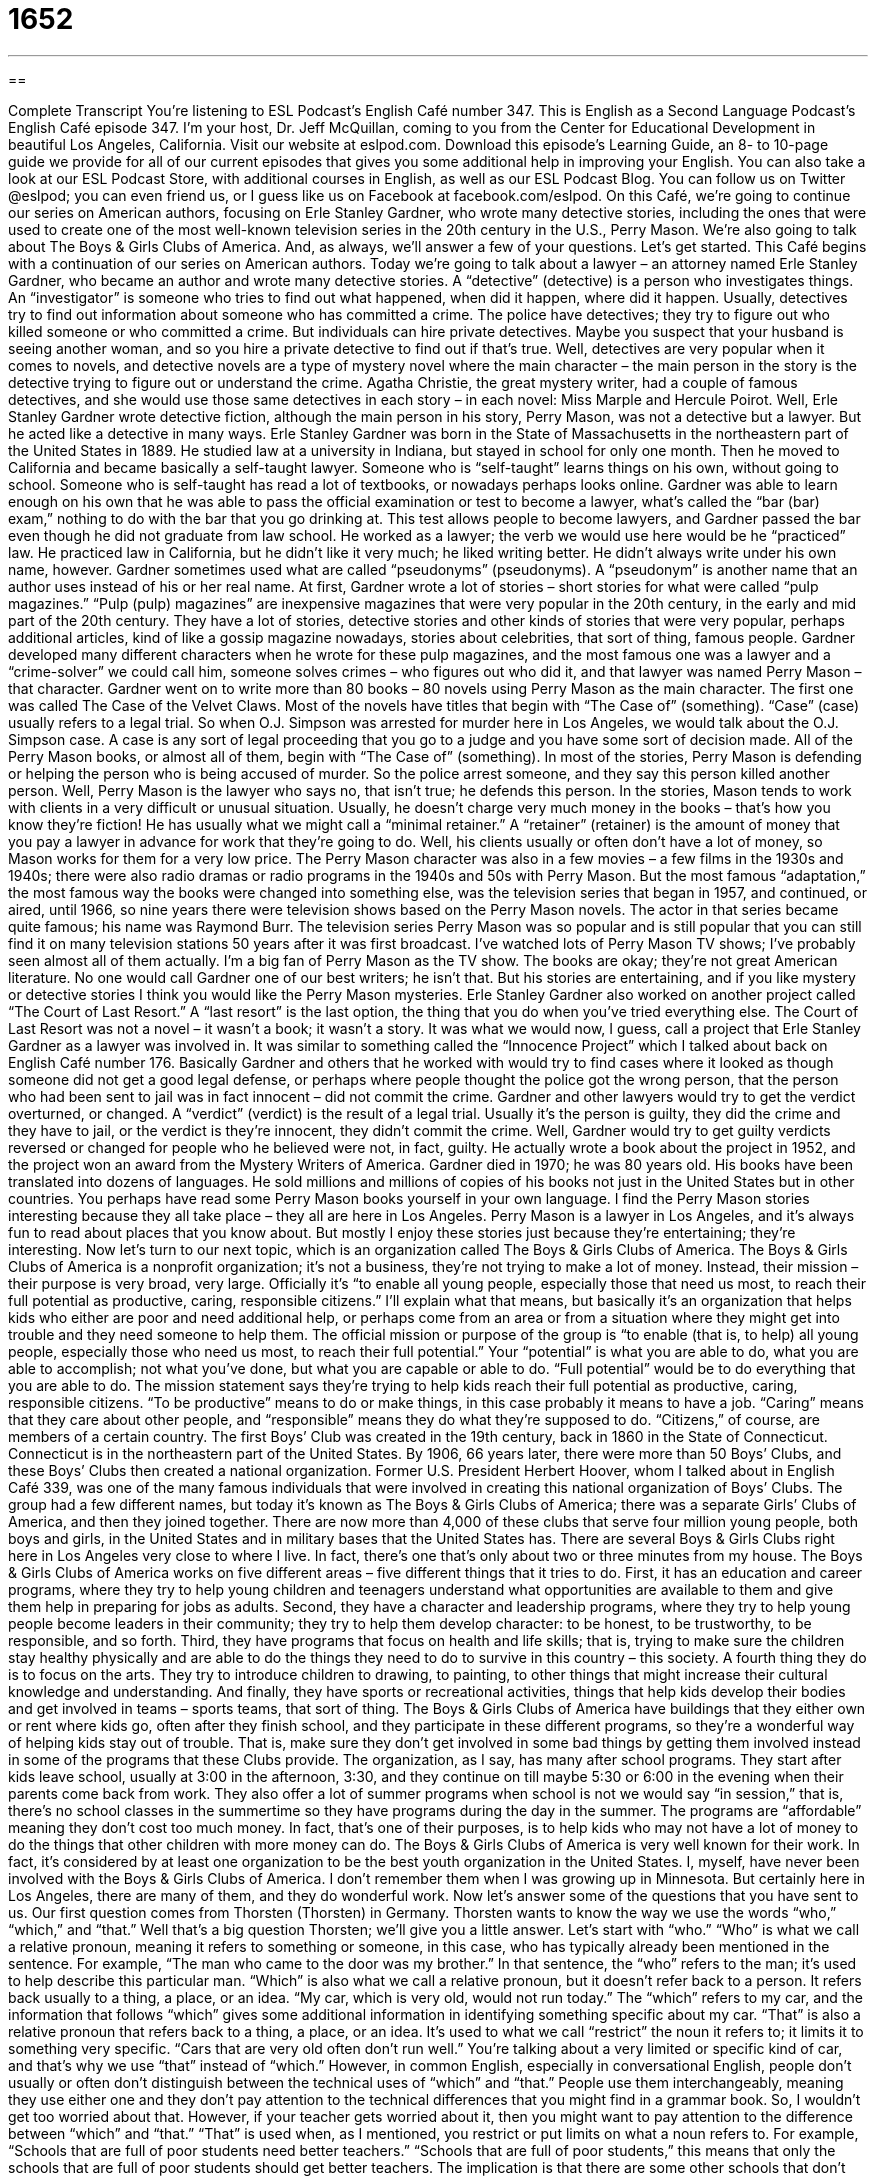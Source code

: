 = 1652
:toc: left
:toclevels: 3
:sectnums:
:stylesheet: ../../../myAdocCss.css

'''

== 

Complete Transcript
You’re listening to ESL Podcast’s English Café number 347.
This is English as a Second Language Podcast’s English Café episode 347. I’m your host, Dr. Jeff McQuillan, coming to you from the Center for Educational Development in beautiful Los Angeles, California.
Visit our website at eslpod.com. Download this episode’s Learning Guide, an 8- to 10-page guide we provide for all of our current episodes that gives you some additional help in improving your English. You can also take a look at our ESL Podcast Store, with additional courses in English, as well as our ESL Podcast Blog. You can follow us on Twitter @eslpod; you can even friend us, or I guess like us on Facebook at facebook.com/eslpod.
On this Café, we’re going to continue our series on American authors, focusing on Erle Stanley Gardner, who wrote many detective stories, including the ones that were used to create one of the most well-known television series in the 20th century in the U.S., Perry Mason. We’re also going to talk about The Boys & Girls Clubs of America. And, as always, we’ll answer a few of your questions. Let’s get started.
This Café begins with a continuation of our series on American authors. Today we’re going to talk about a lawyer – an attorney named Erle Stanley Gardner, who became an author and wrote many detective stories. A “detective” (detective) is a person who investigates things. An “investigator” is someone who tries to find out what happened, when did it happen, where did it happen. Usually, detectives try to find out information about someone who has committed a crime. The police have detectives; they try to figure out who killed someone or who committed a crime. But individuals can hire private detectives. Maybe you suspect that your husband is seeing another woman, and so you hire a private detective to find out if that’s true. Well, detectives are very popular when it comes to novels, and detective novels are a type of mystery novel where the main character – the main person in the story is the detective trying to figure out or understand the crime. Agatha Christie, the great mystery writer, had a couple of famous detectives, and she would use those same detectives in each story – in each novel: Miss Marple and Hercule Poirot. Well, Erle Stanley Gardner wrote detective fiction, although the main person in his story, Perry Mason, was not a detective but a lawyer. But he acted like a detective in many ways.
Erle Stanley Gardner was born in the State of Massachusetts in the northeastern part of the United States in 1889. He studied law at a university in Indiana, but stayed in school for only one month. Then he moved to California and became basically a self-taught lawyer. Someone who is “self-taught” learns things on his own, without going to school. Someone who is self-taught has read a lot of textbooks, or nowadays perhaps looks online. Gardner was able to learn enough on his own that he was able to pass the official examination or test to become a lawyer, what’s called the “bar (bar) exam,” nothing to do with the bar that you go drinking at. This test allows people to become lawyers, and Gardner passed the bar even though he did not graduate from law school. He worked as a lawyer; the verb we would use here would be he “practiced” law. He practiced law in California, but he didn’t like it very much; he liked writing better.
He didn’t always write under his own name, however. Gardner sometimes used what are called “pseudonyms” (pseudonyms). A “pseudonym” is another name that an author uses instead of his or her real name. At first, Gardner wrote a lot of stories – short stories for what were called “pulp magazines.” “Pulp (pulp) magazines” are inexpensive magazines that were very popular in the 20th century, in the early and mid part of the 20th century. They have a lot of stories, detective stories and other kinds of stories that were very popular, perhaps additional articles, kind of like a gossip magazine nowadays, stories about celebrities, that sort of thing, famous people. Gardner developed many different characters when he wrote for these pulp magazines, and the most famous one was a lawyer and a “crime-solver” we could call him, someone solves crimes – who figures out who did it, and that lawyer was named Perry Mason – that character. Gardner went on to write more than 80 books – 80 novels using Perry Mason as the main character. The first one was called The Case of the Velvet Claws. Most of the novels have titles that begin with “The Case of” (something). “Case” (case) usually refers to a legal trial. So when O.J. Simpson was arrested for murder here in Los Angeles, we would talk about the O.J. Simpson case. A case is any sort of legal proceeding that you go to a judge and you have some sort of decision made. All of the Perry Mason books, or almost all of them, begin with “The Case of” (something).
In most of the stories, Perry Mason is defending or helping the person who is being accused of murder. So the police arrest someone, and they say this person killed another person. Well, Perry Mason is the lawyer who says no, that isn’t true; he defends this person. In the stories, Mason tends to work with clients in a very difficult or unusual situation. Usually, he doesn’t charge very much money in the books – that’s how you know they’re fiction! He has usually what we might call a “minimal retainer.” A “retainer” (retainer) is the amount of money that you pay a lawyer in advance for work that they’re going to do. Well, his clients usually or often don’t have a lot of money, so Mason works for them for a very low price.
The Perry Mason character was also in a few movies – a few films in the 1930s and 1940s; there were also radio dramas or radio programs in the 1940s and 50s with Perry Mason. But the most famous “adaptation,” the most famous way the books were changed into something else, was the television series that began in 1957, and continued, or aired, until 1966, so nine years there were television shows based on the Perry Mason novels. The actor in that series became quite famous; his name was Raymond Burr.
The television series Perry Mason was so popular and is still popular that you can still find it on many television stations 50 years after it was first broadcast. I’ve watched lots of Perry Mason TV shows; I’ve probably seen almost all of them actually. I’m a big fan of Perry Mason as the TV show. The books are okay; they’re not great American literature. No one would call Gardner one of our best writers; he isn’t that. But his stories are entertaining, and if you like mystery or detective stories I think you would like the Perry Mason mysteries.
Erle Stanley Gardner also worked on another project called “The Court of Last Resort.” A “last resort” is the last option, the thing that you do when you’ve tried everything else. The Court of Last Resort was not a novel – it wasn’t a book; it wasn’t a story. It was what we would now, I guess, call a project that Erle Stanley Gardner as a lawyer was involved in. It was similar to something called the “Innocence Project” which I talked about back on English Café number 176. Basically Gardner and others that he worked with would try to find cases where it looked as though someone did not get a good legal defense, or perhaps where people thought the police got the wrong person, that the person who had been sent to jail was in fact innocent – did not commit the crime. Gardner and other lawyers would try to get the verdict overturned, or changed. A “verdict” (verdict) is the result of a legal trial. Usually it’s the person is guilty, they did the crime and they have to jail, or the verdict is they’re innocent, they didn’t commit the crime. Well, Gardner would try to get guilty verdicts reversed or changed for people who he believed were not, in fact, guilty. He actually wrote a book about the project in 1952, and the project won an award from the Mystery Writers of America.
Gardner died in 1970; he was 80 years old. His books have been translated into dozens of languages. He sold millions and millions of copies of his books not just in the United States but in other countries. You perhaps have read some Perry Mason books yourself in your own language. I find the Perry Mason stories interesting because they all take place – they all are here in Los Angeles. Perry Mason is a lawyer in Los Angeles, and it’s always fun to read about places that you know about. But mostly I enjoy these stories just because they’re entertaining; they’re interesting.
Now let’s turn to our next topic, which is an organization called The Boys & Girls Clubs of America. The Boys & Girls Clubs of America is a nonprofit organization; it’s not a business, they’re not trying to make a lot of money. Instead, their mission – their purpose is very broad, very large. Officially it’s “to enable all young people, especially those that need us most, to reach their full potential as productive, caring, responsible citizens.” I’ll explain what that means, but basically it’s an organization that helps kids who either are poor and need additional help, or perhaps come from an area or from a situation where they might get into trouble and they need someone to help them. The official mission or purpose of the group is “to enable (that is, to help) all young people, especially those who need us most, to reach their full potential.” Your “potential” is what you are able to do, what you are able to accomplish; not what you’ve done, but what you are capable or able to do. “Full potential” would be to do everything that you are able to do. The mission statement says they’re trying to help kids reach their full potential as productive, caring, responsible citizens. “To be productive” means to do or make things, in this case probably it means to have a job. “Caring” means that they care about other people, and “responsible” means they do what they’re supposed to do. “Citizens,” of course, are members of a certain country.
The first Boys’ Club was created in the 19th century, back in 1860 in the State of Connecticut. Connecticut is in the northeastern part of the United States. By 1906, 66 years later, there were more than 50 Boys’ Clubs, and these Boys’ Clubs then created a national organization. Former U.S. President Herbert Hoover, whom I talked about in English Café 339, was one of the many famous individuals that were involved in creating this national organization of Boys’ Clubs. The group had a few different names, but today it’s known as The Boys & Girls Clubs of America; there was a separate Girls’ Clubs of America, and then they joined together. There are now more than 4,000 of these clubs that serve four million young people, both boys and girls, in the United States and in military bases that the United States has. There are several Boys & Girls Clubs right here in Los Angeles very close to where I live. In fact, there’s one that’s only about two or three minutes from my house.
The Boys & Girls Clubs of America works on five different areas – five different things that it tries to do. First, it has an education and career programs, where they try to help young children and teenagers understand what opportunities are available to them and give them help in preparing for jobs as adults. Second, they have a character and leadership programs, where they try to help young people become leaders in their community; they try to help them develop character: to be honest, to be trustworthy, to be responsible, and so forth. Third, they have programs that focus on health and life skills; that is, trying to make sure the children stay healthy physically and are able to do the things they need to do to survive in this country – this society. A fourth thing they do is to focus on the arts. They try to introduce children to drawing, to painting, to other things that might increase their cultural knowledge and understanding. And finally, they have sports or recreational activities, things that help kids develop their bodies and get involved in teams – sports teams, that sort of thing.
The Boys & Girls Clubs of America have buildings that they either own or rent where kids go, often after they finish school, and they participate in these different programs, so they’re a wonderful way of helping kids stay out of trouble. That is, make sure they don’t get involved in some bad things by getting them involved instead in some of the programs that these Clubs provide.
The organization, as I say, has many after school programs. They start after kids leave school, usually at 3:00 in the afternoon, 3:30, and they continue on till maybe 5:30 or 6:00 in the evening when their parents come back from work. They also offer a lot of summer programs when school is not we would say “in session,” that is, there’s no school classes in the summertime so they have programs during the day in the summer. The programs are “affordable” meaning they don’t cost too much money. In fact, that’s one of their purposes, is to help kids who may not have a lot of money to do the things that other children with more money can do. The Boys & Girls Clubs of America is very well known for their work. In fact, it’s considered by at least one organization to be the best youth organization in the United States.
I, myself, have never been involved with the Boys & Girls Clubs of America. I don’t remember them when I was growing up in Minnesota. But certainly here in Los Angeles, there are many of them, and they do wonderful work.
Now let’s answer some of the questions that you have sent to us.
Our first question comes from Thorsten (Thorsten) in Germany. Thorsten wants to know the way we use the words “who,” “which,” and “that.” Well that’s a big question Thorsten; we’ll give you a little answer. Let’s start with “who.”
“Who” is what we call a relative pronoun, meaning it refers to something or someone, in this case, who has typically already been mentioned in the sentence. For example, “The man who came to the door was my brother.” In that sentence, the “who” refers to the man; it’s used to help describe this particular man.
“Which” is also what we call a relative pronoun, but it doesn’t refer back to a person. It refers back usually to a thing, a place, or an idea. “My car, which is very old, would not run today.” The “which” refers to my car, and the information that follows “which” gives some additional information in identifying something specific about my car.
“That” is also a relative pronoun that refers back to a thing, a place, or an idea. It’s used to what we call “restrict” the noun it refers to; it limits it to something very specific. “Cars that are very old often don’t run well.” You’re talking about a very limited or specific kind of car, and that’s why we use “that” instead of “which.”
However, in common English, especially in conversational English, people don’t usually or often don’t distinguish between the technical uses of “which” and “that.” People use them interchangeably, meaning they use either one and they don’t pay attention to the technical differences that you might find in a grammar book. So, I wouldn’t get too worried about that. However, if your teacher gets worried about it, then you might want to pay attention to the difference between “which” and “that.” “That” is used when, as I mentioned, you restrict or put limits on what a noun refers to. For example, “Schools that are full of poor students need better teachers.” “Schools that are full of poor students,” this means that only the schools that are full of poor students should get better teachers. The implication is that there are some other schools that don’t need to change because their students aren’t failing. That’s a case where you’re restricting the kind of school you’re talking about; you’re limiting it. You could also say, “Schools, which are full of poor students, need better teachers.” This implies that all schools are full of poor students, which is true, and all of them need better teachers. So you’re not limiting, you’re not restricting which kind of schools you’re talking about. If you talk about people, however, you use “who” in both cases, whether it’s all the members of the group of people that “who” refers to or if you’re just limiting it. So if it’s a person you just use “who.” You only have to worry about “that” and “which” if it’s a thing or an idea.
Our next question comes from Alice. Alice is from a mystery country; perhaps she’s from Wonderland, hmm! Alice wants to know the meaning of a popular expression: “it ain’t over till the fat lady sings.” “It ain’t over (it is not finished) till (or until) the fat lady sings.” “Fat” is someone who weighs too much, who’s too heavy. What does this expression mean? It means that you should not assume that something is going to happen unless the event is completed, unless it actually happens. For example you’re watching a baseball game. The Los Angeles Dodgers are playing the San Francisco Giants, and it’s at the very end of the game in the ninth inning and the Dodgers are winning five to four. But you can’t say the game is over until it actually completes – until it actually is completed, I should say. The Dodgers could lose it. Here, we would say, “It ain’t over till the fat lady sings.” We don’t know the final result until everything is concluded.
Now why do we say “the fat lady sings”? I believe that comes from opera. “Opera,” of course, where you have what is called classical singing or classical music combined with words, the world’s first music videos without the video. The stereotype – that is, what people think of as opera singers would be a large, powerful female singer who might also be fat. And so, the idea is that you have to wait until that singer finishes her song, and then you know the opera is over. But that’s not very important; you really don’t have to understand why we say that, just that it means that, as one person said, “it ain’t over till it’s over.”
Christopher (Christopher), from Germany also, wants to know the meaning of the phrase “to go all in.” Sometimes we might say “to be all in.” This is an expression that means to be completely committed to something, to be completely involved, or to be willing to risk a lot. “I’m going to go all in on my study of ancient Greek.” I’m going to commit myself to it; I’m going to spend five hours a day on it; I’m going to be completely dedicated to that. I’m not actually going to do that; it’s just an example. Don’t write to me in ancient Greek and then ask me what it means!
The expression comes from gambling, where you decide to bet all of your money. If you’re, for example, playing poker in Las Vegas – you’re playing cards, and you decide you’re going to go all in. You’re going to bet all of your money on this particular hand of cards or this particular game. This is an informal expression, however. You wouldn’t want to use it in a business letter. It just is used in informal conversation to mean completely committed or willing to risk everything on this particular thing or project.
If you have a question or comment, you can email us. Our email address is eslpod@eslpod.com. We’ll try to answer them as best as we can, and as many as we can, although we do get a lot of questions and sometimes we’re not able to answer all of them. I apologize for that.
From Los Angeles, California, I am Jeff McQuillan. Thank you for listening. Come back and listen to us again here on the English Café.
ESL Podcast's English Café is written and produced by Dr. Jeff McQuillan and Dr. Lucy Tse, copyright 2012 by the Center for Educational Development.
Glossary
detective – investigator; a person who tries to find out what happened and who is involved, especially in a crime
* Police detectives questioned the people at the scene of the robbery.
self-taught – learned on one’s own, without going to school or receiving guidance from a teacher or other professional
* Given his great talent, no one believes that Manuel is a self-taught chef.
pseudonym – a false name used by an author; another name that authors use when they don’t want people to know who the real author is
* Balah writes a controversial political blog using a pseudonym because he’s worried about getting in trouble with the government.
pulp magazine – very inexpensive magazines with entertaining, exciting, and scandalous articles, printed on poor-quality paper
* Pulp magazines were popular in the 1940s and 1950s because they were cheap to produce and cheap to buy.
case – legal work for one trial; a legal action, especially one that will be decided in a court of law
* The judge has made his decision in the case between the toy company and the injured child’s parents.
retainer – the amount of money a client pays a professional, especially a lawyer, in advance of work done
* Our company pays the law firm a retainer so that the attorneys are available for consultation whenever we need them.
adaptation – a presentation of a book, play, TV show, film, or other creative work in another form
* Did you like the TV adaptation of Charles Dickens’ novel Bleak House?
last resort – the last and the least desirable option that is available in a difficult situation
* If I can’t find my friends and join them, I can sleep on my brother’s couch for tonight, as a last resort.
verdict – the final decision in a legal action; the result of a trial
* When the judge read her verdict, the victim’s family cheered.
to enable – to help someone learn to do something; to give people the education and tools needed to do something themselves, but not to do it for them
* The office is giving everyone the afternoon off to enable everyone to get home before the big snowstorm arrives.
full potential – what can be achieved, without any limits
* The teacher said that students could only learn to their full potential if they are allowed to pursue some of their own interests.
affordable – not expensive; low cost; not costing a lot of money
* Our hotel has affordable rooms for people attending the film festival.
who – a relative pronoun that refers back to a person or group of people
* Our neighbor, who has three noisy dogs, complained about the noise we made!
which – a relative pronoun that refers back to a thing, place, or idea, used to add more information about the noun or clause it refers to
* Our house, which is very old, needs a lot of repairs.
that – a relative pronoun that refers back to a thing, place, or idea, used to restrict (put limits on) the noun it refers to
* Schools that have more books available for students to read get better results.
It ain’t over till (‘til or until) the fat lady sings – one should not assume or believe in an outcome (how something will end) until the activity is actually finished
* Most people think that Michael has no chance of winning the election, but I say that anything could happen and it ain’t over till the fat lady sings.
to go/be all in – to be completely committed; to be willing to risk everything; to involve everyone or everything
* Unless all three partners in this new company are all in, I don’t think we have a chance of succeeding.
What Insiders Know
The Two Faces of American Lawyers
If you’re a lawyer in the United States, you have a “dual” (two-sided) “reputation” (others’ opinion of you). You may be respected for your knowledge of the law, but you may also be “looked down on” (disrespected) for what are considered “questionable” (uncertain) “ethics” (moral beliefs; beliefs about what is right and wrong).
“On the one hand” (on one side), lawyers are respected for knowing the law and being able to handle complicated “legal” (related to the law) matters. Perry Mason, whom we talked about in this episode of the English Caféef a book, play, TV show, film h, and better about life!hat allows you to think and have quiet time. No cell phones!
r the phr, is a TV lawyer who is respected for his “cleverness” (being intelligent and quick to develop solutions to problems) and “ingenuity” (being able to think of new and smart ideas that others cannot or do not think of). Other TV shows about lawyers, such as Law and Order, “highlighted” (showed as the most important thing) their abilities as “orators” (public speakers; speakers in front of an audience) and “investigators” (finding evidence and looking at facts to find out the truth).
“On the other hand” (on the other side of the issue), lawyers also have the reputation of being “unscrupulous” (dishonest; having no moral beliefs) and “greedy” (a selfish wanting of power or money). A few American TV shows included “characters” (people in a show, film, or play) who reflect these negative “perceptions” (views). For example, the character of Denny Crane from the popular television show Boston Legal (2004-2008) is “arrogant” (believes himself to be more important than others and more than he is) and a “philanderer” (has sexual relationships with many woman). Similarly, in the very popular 1980’s L.A. Law, one of the lawyers, Arnie Becker, is an unscrupulous “divorce” (legally ending a marriage) lawyer, who regularly took advantage of his mainly female “clients” (customers).
